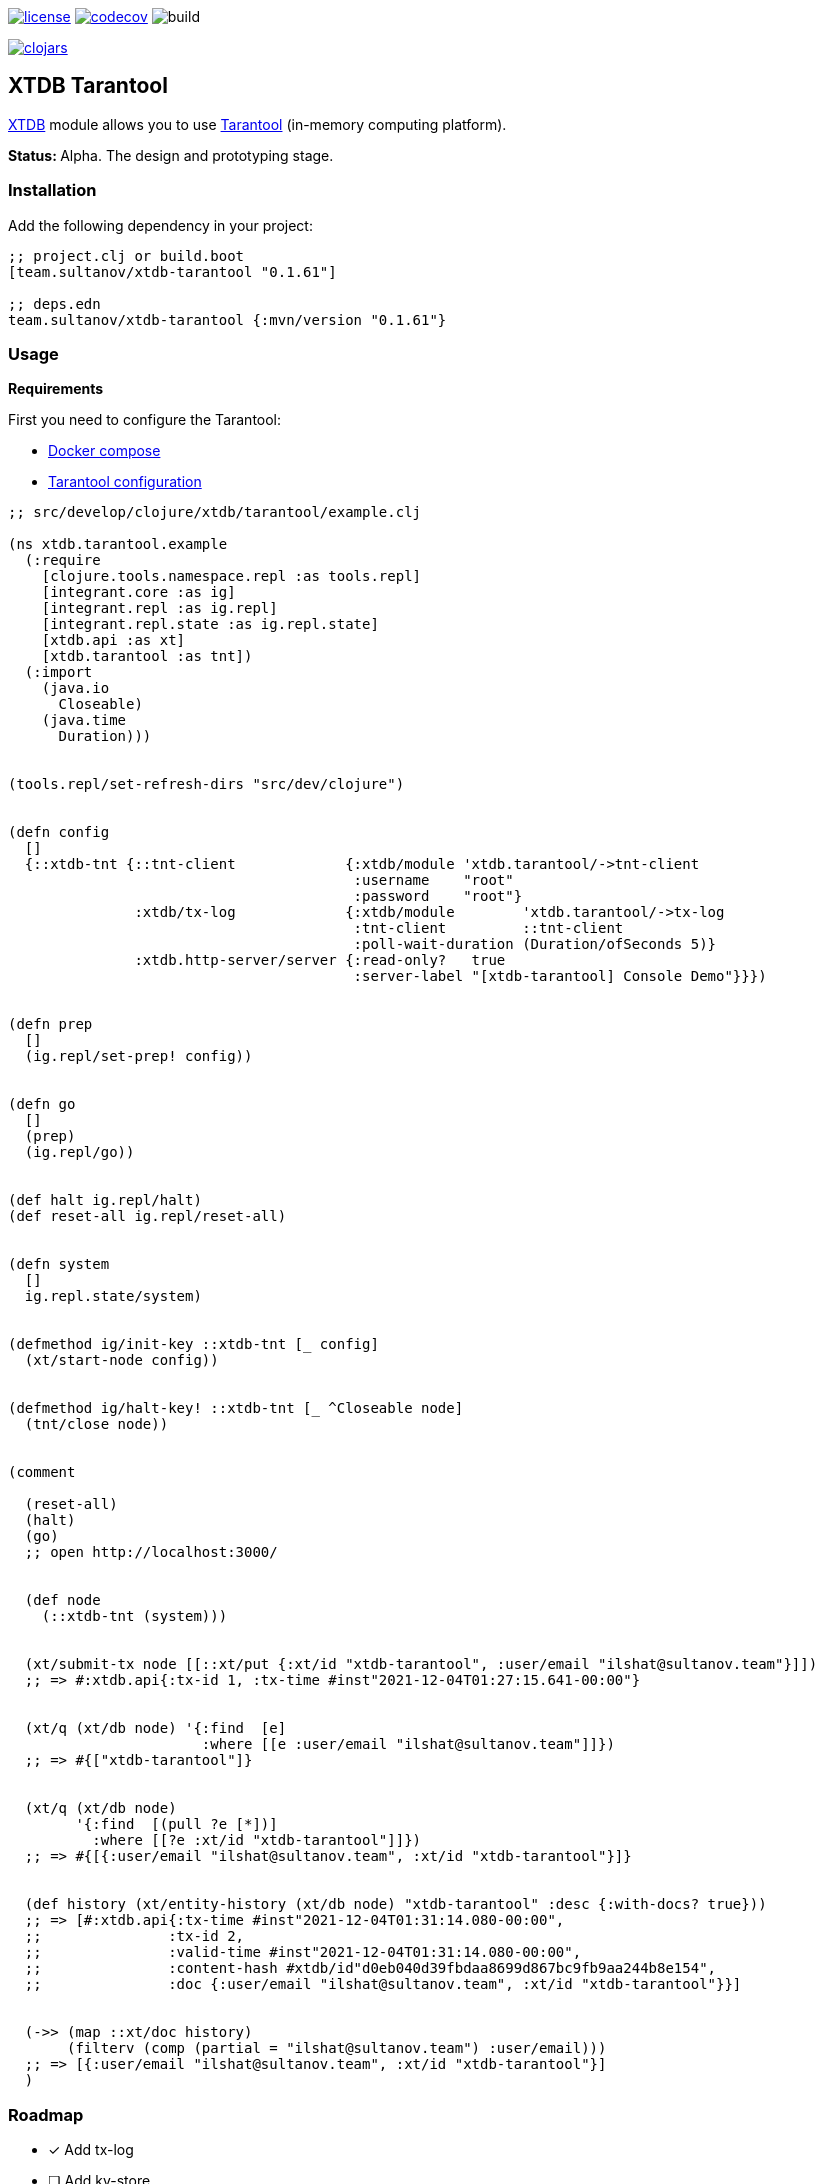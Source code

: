 image:https://img.shields.io/github/license/sultanov-team/xtdb-tarantool[license,link=license]
image:https://codecov.io/gh/sultanov-team/xtdb-tarantool/branch/master/graph/badge.svg?token=3VpsOfOpH5)[codecov,link=https://codecov.io/gh/sultanov-team/xtdb-tarantool]
image:https://github.com/sultanov-team/xtdb-tarantool/workflows/build/badge.svg[build]

image:https://img.shields.io/clojars/v/team.sultanov/xtdb-tarantool.svg[clojars,link=https://clojars.org/team.sultanov/xtdb-tarantool]

== XTDB Tarantool

https://www.xtdb.com[XTDB] module allows you to use https://www.tarantool.io/[Tarantool] (in-memory computing platform).

**Status: ** Alpha.
The design and prototyping stage.

=== Installation

Add the following dependency in your project:

[source,clojure]
----
;; project.clj or build.boot
[team.sultanov/xtdb-tarantool "0.1.61"]

;; deps.edn
team.sultanov/xtdb-tarantool {:mvn/version "0.1.61"}
----

=== Usage

*Requirements*

First you need to configure the Tarantool:

- link:docker-compose.yaml[Docker compose]
- link:src/main/tarantool/xtdb.lua[Tarantool configuration]

[source,clojure]
----
;; src/develop/clojure/xtdb/tarantool/example.clj

(ns xtdb.tarantool.example
  (:require
    [clojure.tools.namespace.repl :as tools.repl]
    [integrant.core :as ig]
    [integrant.repl :as ig.repl]
    [integrant.repl.state :as ig.repl.state]
    [xtdb.api :as xt]
    [xtdb.tarantool :as tnt])
  (:import
    (java.io
      Closeable)
    (java.time
      Duration)))


(tools.repl/set-refresh-dirs "src/dev/clojure")


(defn config
  []
  {::xtdb-tnt {::tnt-client             {:xtdb/module 'xtdb.tarantool/->tnt-client
                                         :username    "root"
                                         :password    "root"}
               :xtdb/tx-log             {:xtdb/module        'xtdb.tarantool/->tx-log
                                         :tnt-client         ::tnt-client
                                         :poll-wait-duration (Duration/ofSeconds 5)}
               :xtdb.http-server/server {:read-only?   true
                                         :server-label "[xtdb-tarantool] Console Demo"}}})


(defn prep
  []
  (ig.repl/set-prep! config))


(defn go
  []
  (prep)
  (ig.repl/go))


(def halt ig.repl/halt)
(def reset-all ig.repl/reset-all)


(defn system
  []
  ig.repl.state/system)


(defmethod ig/init-key ::xtdb-tnt [_ config]
  (xt/start-node config))


(defmethod ig/halt-key! ::xtdb-tnt [_ ^Closeable node]
  (tnt/close node))


(comment

  (reset-all)
  (halt)
  (go)
  ;; open http://localhost:3000/


  (def node
    (::xtdb-tnt (system)))


  (xt/submit-tx node [[::xt/put {:xt/id "xtdb-tarantool", :user/email "ilshat@sultanov.team"}]])
  ;; => #:xtdb.api{:tx-id 1, :tx-time #inst"2021-12-04T01:27:15.641-00:00"}


  (xt/q (xt/db node) '{:find  [e]
                       :where [[e :user/email "ilshat@sultanov.team"]]})
  ;; => #{["xtdb-tarantool"]}


  (xt/q (xt/db node)
        '{:find  [(pull ?e [*])]
          :where [[?e :xt/id "xtdb-tarantool"]]})
  ;; => #{[{:user/email "ilshat@sultanov.team", :xt/id "xtdb-tarantool"}]}


  (def history (xt/entity-history (xt/db node) "xtdb-tarantool" :desc {:with-docs? true}))
  ;; => [#:xtdb.api{:tx-time #inst"2021-12-04T01:31:14.080-00:00",
  ;;               :tx-id 2,
  ;;               :valid-time #inst"2021-12-04T01:31:14.080-00:00",
  ;;               :content-hash #xtdb/id"d0eb040d39fbdaa8699d867bc9fb9aa244b8e154",
  ;;               :doc {:user/email "ilshat@sultanov.team", :xt/id "xtdb-tarantool"}}]


  (->> (map ::xt/doc history)
       (filterv (comp (partial = "ilshat@sultanov.team") :user/email)))
  ;; => [{:user/email "ilshat@sultanov.team", :xt/id "xtdb-tarantool"}]
  )
----

=== Roadmap

- [x] Add tx-log
- [ ] Add kv-store
- [ ] Add document-store
- [ ] Add logging
- [ ] Improve tests
- [ ] Add automatic tarantool configuration (in-memory / vinyl)
- [ ] Add an example of using a tarantool cartridge
- [ ] Add an example of using a tarantool kubernetes operator (single node / cluster / with sharding)
- [ ] Add rockspec and publish tarantool configuration to https://luarocks.org[luarocks]?

=== Workflow

==== Development

[source,bash]
----
# run tarantool
$ bb up

# stop tarantool
$ bb down

# run repl
$ bb repl

# check for outdated dependencies 
$ bb outdated

# upgrade outdated dependencies
$ bb outdated:upgrade
----

==== Testing

[source,bash]
----
# run linters
$ bb lint 

# run linters and fix issues
$ bb lint:fix

# run only unit tests
$ bb test:unit

# run only integration tests (requires a running tarantool)
$ bb test:integration

# run all tests
$ bb test
----

==== Build & deploy

[source,bash]
----
# build jar
$ bb jar

# install locally
$ bb install

# deploy to clojars
$ bb deploy
----

==== Other tasks

[source,bash]
----
$ bb tasks
----

=== License

Copyright © 2021 sultanov.team
